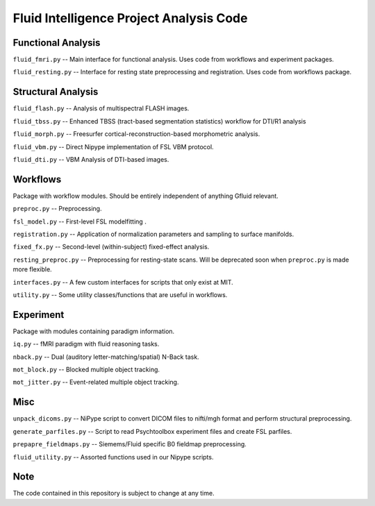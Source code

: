 Fluid Intelligence Project Analysis Code
========================================

Functional Analysis
-------------------

``fluid_fmri.py`` -- 
Main interface for functional analysis. 
Uses code from workflows and experiment packages.

``fluid_resting.py`` -- 
Interface for resting state preprocessing and registration. 
Uses code from workflows package.

Structural Analysis
-------------------

``fluid_flash.py`` -- 
Analysis of multispectral FLASH images.

``fluid_tbss.py`` -- 
Enhanced TBSS (tract-based segmentation statistics) workflow for DTI/R1 analysis

``fluid_morph.py`` -- 
Freesurfer cortical-reconstruction-based morphometric analysis.

``fluid_vbm.py`` -- 
Direct Nipype implementation of FSL VBM protocol.

``fluid_dti.py`` -- 
VBM Analysis of DTI-based images.

Workflows
---------
Package with workflow modules.
Should be entirely independent of anything Gfluid relevant.

``preproc.py`` -- 
Preprocessing.

``fsl_model.py`` -- 
First-level FSL modelfitting .

``registration.py`` --
Application of normalization parameters and sampling to surface manifolds.

``fixed_fx.py`` -- 
Second-level (within-subject) fixed-effect analysis.

``resting_preproc.py`` -- 
Preprocessing for resting-state scans. 
Will be deprecated soon when ``preproc.py`` is made more flexible.

``interfaces.py`` -- 
A few custom interfaces for scripts that only exist at MIT.

``utility.py`` -- 
Some utility classes/functions that are useful in workflows.

Experiment
----------
Package with modules containing paradigm information.

``iq.py`` -- 
fMRI paradigm with fluid reasoning tasks.

``nback.py`` -- 
Dual (auditory letter-matching/spatial) N-Back task.

``mot_block.py`` -- 
Blocked multiple object tracking.

``mot_jitter.py`` -- 
Event-related multiple object tracking.

Misc
----

``unpack_dicoms.py`` -- 
NiPype script to convert DICOM files to nifti/mgh format and perform 
structural preprocessing.

``generate_parfiles.py`` -- 
Script to read Psychtoolbox experiment files and create FSL parfiles.

``prepapre_fieldmaps.py`` -- 
Siemems/Fluid specific B0 fieldmap preprocessing.

``fluid_utility.py`` -- 
Assorted functions used in our Nipype scripts.    

Note
----

The code contained in this repository is subject to change at any time.
